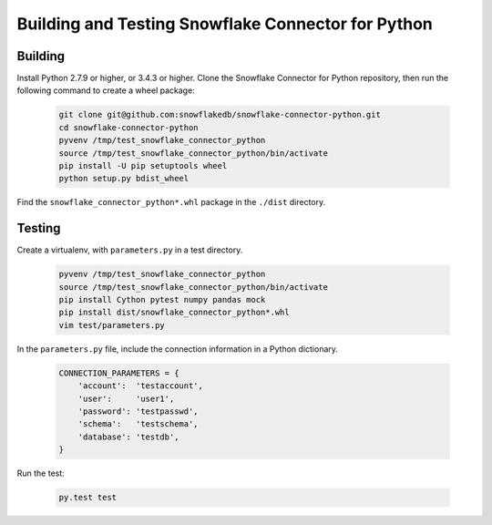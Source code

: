 Building and Testing Snowflake Connector for Python
********************************************************************************

Building
================================================================================

Install Python 2.7.9 or higher, or 3.4.3 or higher. Clone the Snowflake Connector for Python repository, then run the following command to create a wheel package:

    .. code-block:: bash

        git clone git@github.com:snowflakedb/snowflake-connector-python.git
        cd snowflake-connector-python
        pyvenv /tmp/test_snowflake_connector_python
        source /tmp/test_snowflake_connector_python/bin/activate
        pip install -U pip setuptools wheel
        python setup.py bdist_wheel

Find the ``snowflake_connector_python*.whl`` package in the ``./dist`` directory.


Testing
================================================================================

Create a virtualenv, with ``parameters.py`` in a test directory. 

    .. code-block:: bash

        pyvenv /tmp/test_snowflake_connector_python
        source /tmp/test_snowflake_connector_python/bin/activate
        pip install Cython pytest numpy pandas mock
        pip install dist/snowflake_connector_python*.whl
        vim test/parameters.py

In the ``parameters.py`` file, include the connection information in a Python dictionary.

    .. code-block:: python

        CONNECTION_PARAMETERS = {
            'account':  'testaccount',
            'user':     'user1',
            'password': 'testpasswd',
            'schema':   'testschema',
            'database': 'testdb',
        }

Run the test:

    .. code-block:: bash

        py.test test
